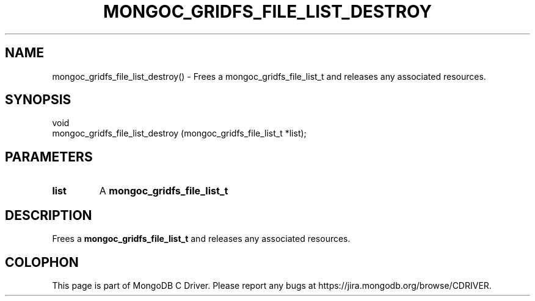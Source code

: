 .\" This manpage is Copyright (C) 2016 MongoDB, Inc.
.\" 
.\" Permission is granted to copy, distribute and/or modify this document
.\" under the terms of the GNU Free Documentation License, Version 1.3
.\" or any later version published by the Free Software Foundation;
.\" with no Invariant Sections, no Front-Cover Texts, and no Back-Cover Texts.
.\" A copy of the license is included in the section entitled "GNU
.\" Free Documentation License".
.\" 
.TH "MONGOC_GRIDFS_FILE_LIST_DESTROY" "3" "2016\(hy10\(hy19" "MongoDB C Driver"
.SH NAME
mongoc_gridfs_file_list_destroy() \- Frees a mongoc_gridfs_file_list_t and releases any associated resources.
.SH "SYNOPSIS"

.nf
.nf
void
mongoc_gridfs_file_list_destroy (mongoc_gridfs_file_list_t *list);
.fi
.fi

.SH "PARAMETERS"

.TP
.B
list
A
.B mongoc_gridfs_file_list_t
.
.LP

.SH "DESCRIPTION"

Frees a
.B mongoc_gridfs_file_list_t
and releases any associated resources.


.B
.SH COLOPHON
This page is part of MongoDB C Driver.
Please report any bugs at https://jira.mongodb.org/browse/CDRIVER.